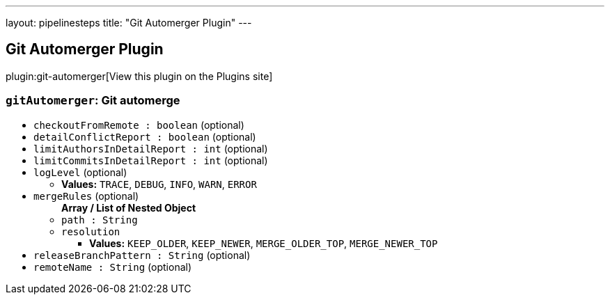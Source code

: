 ---
layout: pipelinesteps
title: "Git Automerger Plugin"
---

:notitle:
:description:
:author:
:email: jenkinsci-users@googlegroups.com
:sectanchors:
:toc: left
:compat-mode!:

== Git Automerger Plugin

plugin:git-automerger[View this plugin on the Plugins site]

=== `gitAutomerger`: Git automerge
++++
<ul><li><code>checkoutFromRemote : boolean</code> (optional)
</li>
<li><code>detailConflictReport : boolean</code> (optional)
</li>
<li><code>limitAuthorsInDetailReport : int</code> (optional)
</li>
<li><code>limitCommitsInDetailReport : int</code> (optional)
</li>
<li><code>logLevel</code> (optional)
<ul><li><b>Values:</b> <code>TRACE</code>, <code>DEBUG</code>, <code>INFO</code>, <code>WARN</code>, <code>ERROR</code></li></ul></li>
<li><code>mergeRules</code> (optional)
<ul><b>Array / List of Nested Object</b>
<li><code>path : String</code>
</li>
<li><code>resolution</code>
<ul><li><b>Values:</b> <code>KEEP_OLDER</code>, <code>KEEP_NEWER</code>, <code>MERGE_OLDER_TOP</code>, <code>MERGE_NEWER_TOP</code></li></ul></li>
</ul></li>
<li><code>releaseBranchPattern : String</code> (optional)
</li>
<li><code>remoteName : String</code> (optional)
</li>
</ul>


++++
